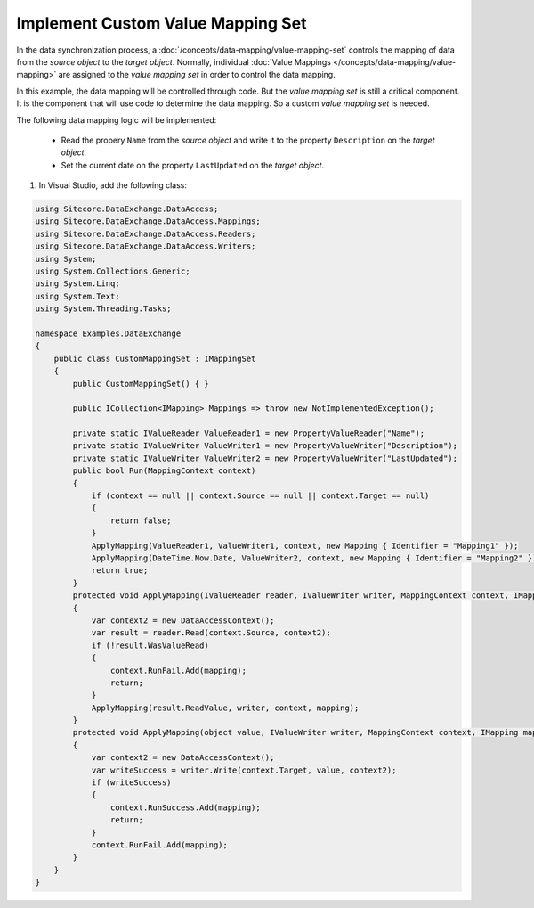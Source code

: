 Implement Custom Value Mapping Set
===================================================
In the data synchronization process, a 
:doc:`/concepts/data-mapping/value-mapping-set` 
controls the mapping of data from the *source object*
to the *target object*. Normally, individual 
:doc:`Value Mappings </concepts/data-mapping/value-mapping>` 
are assigned to the *value mapping set* in order to control 
the data mapping.

In this example, the data mapping will be controlled 
through code. But the *value mapping set* is still
a critical component. It is the component that will
use code to determine the data mapping. So a custom
*value mapping set* is needed.

The following data mapping logic will be implemented:

    * Read the propery ``Name`` from the *source object* and write it to the property ``Description`` on the *target object*.
    * Set the current date on the property ``LastUpdated`` on the *target object*.

1. In Visual Studio, add the following class:

.. code-block:: c#

    using Sitecore.DataExchange.DataAccess;
    using Sitecore.DataExchange.DataAccess.Mappings;
    using Sitecore.DataExchange.DataAccess.Readers;
    using Sitecore.DataExchange.DataAccess.Writers;
    using System;
    using System.Collections.Generic;
    using System.Linq;
    using System.Text;
    using System.Threading.Tasks;

    namespace Examples.DataExchange
    {
        public class CustomMappingSet : IMappingSet
        {
            public CustomMappingSet() { }

            public ICollection<IMapping> Mappings => throw new NotImplementedException();

            private static IValueReader ValueReader1 = new PropertyValueReader("Name");
            private static IValueWriter ValueWriter1 = new PropertyValueWriter("Description");
            private static IValueWriter ValueWriter2 = new PropertyValueWriter("LastUpdated");
            public bool Run(MappingContext context)
            {
                if (context == null || context.Source == null || context.Target == null)
                {
                    return false;
                }
                ApplyMapping(ValueReader1, ValueWriter1, context, new Mapping { Identifier = "Mapping1" });
                ApplyMapping(DateTime.Now.Date, ValueWriter2, context, new Mapping { Identifier = "Mapping2" });
                return true;
            }
            protected void ApplyMapping(IValueReader reader, IValueWriter writer, MappingContext context, IMapping mapping)
            {
                var context2 = new DataAccessContext();
                var result = reader.Read(context.Source, context2);
                if (!result.WasValueRead)
                {
                    context.RunFail.Add(mapping);
                    return;
                }
                ApplyMapping(result.ReadValue, writer, context, mapping);
            }
            protected void ApplyMapping(object value, IValueWriter writer, MappingContext context, IMapping mapping)
            {
                var context2 = new DataAccessContext();
                var writeSuccess = writer.Write(context.Target, value, context2);
                if (writeSuccess)
                {
                    context.RunSuccess.Add(mapping);
                    return;
                }
                context.RunFail.Add(mapping);
            }
        }
    }
